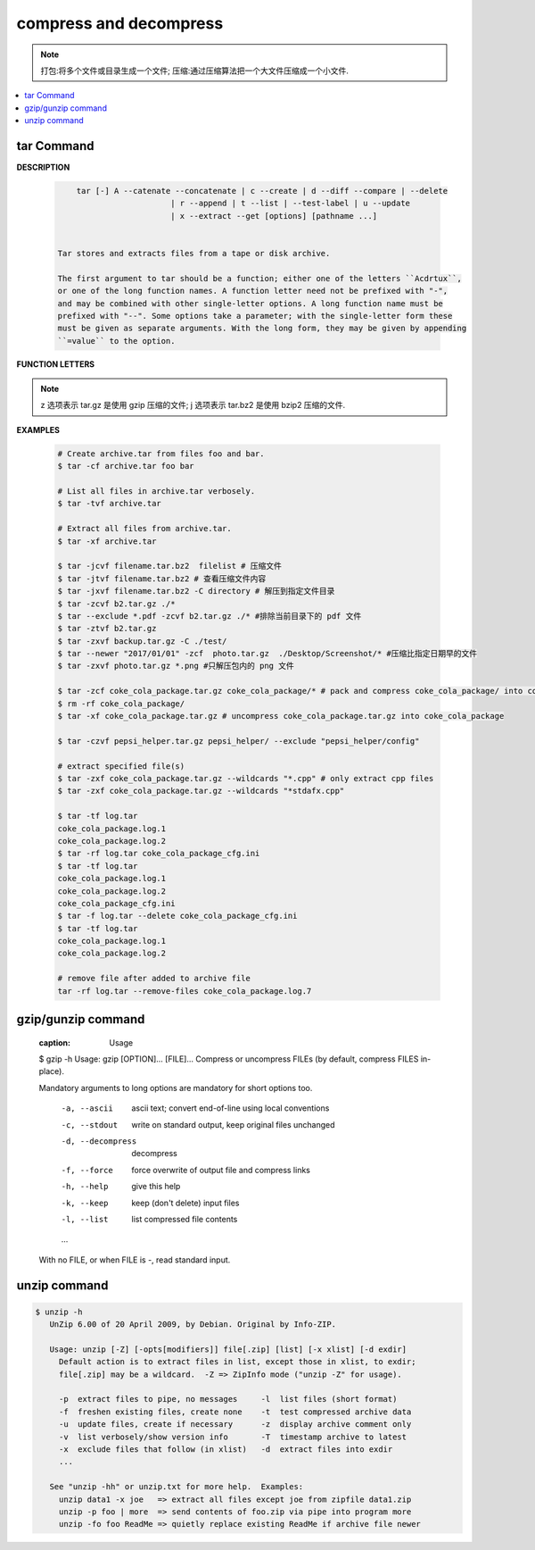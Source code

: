 ***********************
compress and decompress
***********************

.. note::

    打包:将多个文件或目录生成一个文件;
    压缩:通过压缩算法把一个大文件压缩成一个小文件.

.. contents::
    :local:

tar Command
===========

**DESCRIPTION**
   
   .. code-block:: sh

        tar [-] A --catenate --concatenate | c --create | d --diff --compare | --delete 
                            | r --append | t --list | --test-label | u --update 
                            | x --extract --get [options] [pathname ...]


    Tar stores and extracts files from a tape or disk archive.

    The first argument to tar should be a function; either one of the letters ``Acdrtux``, 
    or one of the long function names. A function letter need not be prefixed with "-",
    and may be combined with other single-letter options. A long function name must be
    prefixed with "--". Some options take a parameter; with the single-letter form these
    must be given as separate arguments. With the long form, they may be given by appending
    ``=value`` to the option.

**FUNCTION LETTERS**

    .. option:: -A, --catenate, --concatenate
    
        append tar files to an archive

    .. option:: -c, --create
        
        create a new archive

    .. option:: -d, --diff, --compare
        
        find differences between archive and file system

    .. option:: --delete
    
        delete from the archive (not on mag tapes!)

    .. option:: -r, --append
        
        append files to the end of an archive.
        **Note:** You CANN'T update compressed file in-place.

    .. option:: -t, --list
        
        list the contents of an archive

    .. option:: -x, --extract, --get
        
        extract files from an archive

    .. option:: -v, --verbose
        
        verbosely list files processed

    .. option:: -f, --file ARCHIVE
        
        use archive file or device ARCHIVE

    .. option:: -C, --directory DIR
        
        change to directory DIR

    .. option:: --skip-old-files
        
        don't replace existing files when extracting, silently skip over them

    .. option:: -X, --exclude-from FILE
        
        exclude patterns listed in FILE

    .. option:: --exclude pattern

        exclude files, given as a PATTERN
         
.. note::

    z 选项表示 tar.gz 是使用 gzip 压缩的文件;
    j 选项表示 tar.bz2 是使用 bzip2 压缩的文件.

**EXAMPLES**

    .. code-block:: sh

        # Create archive.tar from files foo and bar.
        $ tar -cf archive.tar foo bar
        
        # List all files in archive.tar verbosely.
        $ tar -tvf archive.tar
        
        # Extract all files from archive.tar.
        $ tar -xf archive.tar

        $ tar -jcvf filename.tar.bz2  filelist # 压缩文件
        $ tar -jtvf filename.tar.bz2 # 查看压缩文件内容
        $ tar -jxvf filename.tar.bz2 -C directory # 解压到指定文件目录
        $ tar -zcvf b2.tar.gz ./*
        $ tar --exclude *.pdf -zcvf b2.tar.gz ./* #排除当前目录下的 pdf 文件
        $ tar -ztvf b2.tar.gz
        $ tar -zxvf backup.tar.gz -C ./test/
        $ tar --newer "2017/01/01" -zcf  photo.tar.gz  ./Desktop/Screenshot/* #压缩比指定日期早的文件
        $ tar -zxvf photo.tar.gz *.png #只解压包内的 png 文件
        
        $ tar -zcf coke_cola_package.tar.gz coke_cola_package/* # pack and compress coke_cola_package/ into coke_cola_package.tar.gz
        $ rm -rf coke_cola_package/
        $ tar -xf coke_cola_package.tar.gz # uncompress coke_cola_package.tar.gz into coke_cola_package

        $ tar -czvf pepsi_helper.tar.gz pepsi_helper/ --exclude "pepsi_helper/config"

        # extract specified file(s)
        $ tar -zxf coke_cola_package.tar.gz --wildcards "*.cpp" # only extract cpp files
        $ tar -zxf coke_cola_package.tar.gz --wildcards "*stdafx.cpp"

        $ tar -tf log.tar 
        coke_cola_package.log.1
        coke_cola_package.log.2
        $ tar -rf log.tar coke_cola_package_cfg.ini 
        $ tar -tf log.tar 
        coke_cola_package.log.1
        coke_cola_package.log.2
        coke_cola_package_cfg.ini
        $ tar -f log.tar --delete coke_cola_package_cfg.ini 
        $ tar -tf log.tar 
        coke_cola_package.log.1
        coke_cola_package.log.2

        # remove file after added to archive file
        tar -rf log.tar --remove-files coke_cola_package.log.7
      
      
    .. code-block:: sh
        :caption: tarAndRemove.sh
        
        #!/usr/bin/env bash
        echo "Program name: $0"
        echo "PID: $$"
        echo "Parameter count: $#"
        for i in $@
        do 
            echo "taring $i.tar.gz ..."
            tar -czf $i.tar.gz $i 
            echo "rm $i ..." 
            rm -rf $i
        done


gzip/gunzip command
===================

    .. code-block:: sh
    :caption: Usage

    $ gzip -h
    Usage: gzip [OPTION]... [FILE]...
    Compress or uncompress FILEs (by default, compress FILES in-place).
    
    Mandatory arguments to long options are mandatory for short options too.
    
        -a, --ascii       ascii text; convert end-of-line using local conventions
        -c, --stdout      write on standard output, keep original files unchanged
        -d, --decompress  decompress
        -f, --force       force overwrite of output file and compress links
        -h, --help        give this help
        -k, --keep        keep (don't delete) input files
        -l, --list        list compressed file contents
        ...
    
    With no FILE, or when FILE is -, read standard input.
   
.. code-block:: sh
    :caption: Examples

    $ gunzip -nk 05nanjing.txt.gz  # use the name of zip file
    $ gunzip -Nk 06nanjing.txt.gz  # use the original file name in the zip file

    $ ll *.gz
    -rw-r--r-- 1 beats 1049089 424943 Jun 28 14:56 06nanjing.txt.gz
    -rw-r--r-- 1 beats 1049089 424716 Jun 28 14:56 07nanjing.txt.gz
    -rw-r--r-- 1 beats 1049089 423827 Jun 28 14:56 08nanjing.txt.gz
    -rw-r--r-- 1 beats 1049089 422795 Jun 28 14:56 09nanjing.txt.gz

    $ find . -type f -name "*.gz" -exec gunzip -nk \{\} \;

    $ ll *.txt
    -rw-r--r-- 1 beats 1049089 1955776 Jun 28 14:56 06nanjing.txt
    -rw-r--r-- 1 beats 1049089 1952338 Jun 28 14:56 07nanjing.txt
    -rw-r--r-- 1 beats 1049089 1949276 Jun 28 14:56 08nanjing.txt
    -rw-r--r-- 1 beats 1049089 1944800 Jun 28 14:56 09nanjing.txt

unzip command
=============

.. code-block:: sh

   $ unzip -h
      UnZip 6.00 of 20 April 2009, by Debian. Original by Info-ZIP.
      
      Usage: unzip [-Z] [-opts[modifiers]] file[.zip] [list] [-x xlist] [-d exdir]
        Default action is to extract files in list, except those in xlist, to exdir;
        file[.zip] may be a wildcard.  -Z => ZipInfo mode ("unzip -Z" for usage).
      
        -p  extract files to pipe, no messages     -l  list files (short format)
        -f  freshen existing files, create none    -t  test compressed archive data
        -u  update files, create if necessary      -z  display archive comment only
        -v  list verbosely/show version info       -T  timestamp archive to latest
        -x  exclude files that follow (in xlist)   -d  extract files into exdir
        ...
      
      See "unzip -hh" or unzip.txt for more help.  Examples:
        unzip data1 -x joe   => extract all files except joe from zipfile data1.zip
        unzip -p foo | more  => send contents of foo.zip via pipe into program more
        unzip -fo foo ReadMe => quietly replace existing ReadMe if archive file newer
